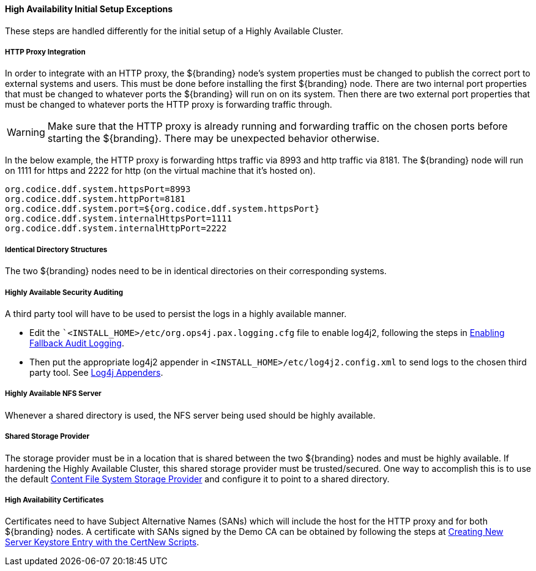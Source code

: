 :title: High Availability Initial Setup Exceptions
:type: subInstalling
:status: published
:parent: High Availability Initial Setup
:project: ${branding}
:order: 00

==== {title}

These steps are handled differently for the initial setup of a Highly Available Cluster.

===== HTTP Proxy Integration

In order to integrate with an HTTP proxy, the ${branding} node's system properties must be changed to publish the correct port to external systems and users.
This must be done before installing the first ${branding} node.
There are two internal port properties that must be changed to whatever ports the ${branding} will run on on its system.
Then there are two external port properties that must be changed to whatever ports the HTTP proxy is forwarding traffic through.

[WARNING]
====
Make sure that the HTTP proxy is already running and forwarding traffic on the chosen ports before starting the ${branding}.
There may be unexpected behavior otherwise.
====

In the below example, the HTTP proxy is forwarding https traffic via 8993 and http traffic via 8181.
The ${branding} node will run on 1111 for https and 2222 for http (on the virtual machine that it's hosted on).
[source]
----
org.codice.ddf.system.httpsPort=8993
org.codice.ddf.system.httpPort=8181
org.codice.ddf.system.port=${org.codice.ddf.system.httpsPort}
org.codice.ddf.system.internalHttpsPort=1111
org.codice.ddf.system.internalHttpPort=2222
----

===== Identical Directory Structures

The two ${branding} nodes need to be in identical directories on their corresponding systems.

===== Highly Available Security Auditing

A third party tool will have to be used to persist the logs in a highly available manner.

* Edit the ``<INSTALL_HOME>/etc/org.ops4j.pax.logging.cfg` file to enable log4j2, following the steps in <<_enabling_fallback_audit_logging, Enabling Fallback Audit Logging>>.
* Then put the appropriate log4j2 appender in `<INSTALL_HOME>/etc/log4j2.config.xml` to send logs to the chosen third party tool.
See https://logging.apache.org/log4j/2.x/manual/appenders.html[Log4j Appenders].

===== Highly Available NFS Server

Whenever a shared directory is used, the NFS server being used should be highly available.

===== Shared Storage Provider

The storage provider must be in a location that is shared between the two ${branding} nodes and must be highly available.
If hardening the Highly Available Cluster, this shared storage provider must be trusted/secured.
One way to accomplish this is to use the default <<org.codice.ddf.catalog.content.impl.FileSystemStorageProvider,Content File System Storage Provider>> and configure it to point to a shared directory.

===== High Availability Certificates

Certificates need to have Subject Alternative Names (SANs) which will include the host for the HTTP proxy and for both ${branding} nodes.
A certificate with SANs  signed by the Demo CA can be obtained by following the steps at <<_creating_new_server_keystore_entry_with_the_certnew_scripts,Creating New Server Keystore Entry with the CertNew Scripts>>.


